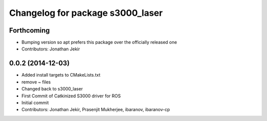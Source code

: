 ^^^^^^^^^^^^^^^^^^^^^^^^^^^^^^^^^
Changelog for package s3000_laser
^^^^^^^^^^^^^^^^^^^^^^^^^^^^^^^^^

Forthcoming
-----------
* Bumping version so apt prefers this package over the officially released one
* Contributors: Jonathan Jekir

0.0.2 (2014-12-03)
------------------
* Added install targets to CMakeLists.txt
* remove ~ files
* Changed back to s3000_laser
* First Commit of Catkinized S3000 driver for ROS
* Initial commit
* Contributors: Jonathan Jekir, Prasenjit Mukherjee, ibaranov, ibaranov-cp
